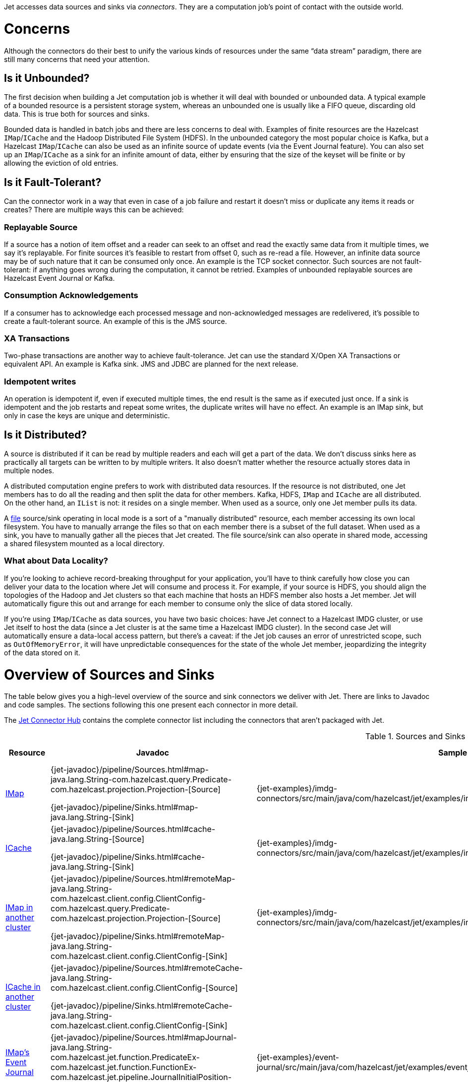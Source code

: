 Jet accesses data sources and sinks via _connectors_. They are a
computation job's point of contact with the outside world.

= Concerns

Although the connectors do their best to unify the various kinds of
resources under the same "`data stream`" paradigm, there are still many
concerns that need your attention.

== Is it Unbounded?

The first decision when building a Jet computation job is whether it
will deal with bounded or unbounded data. A typical example of a bounded
resource is a persistent storage system, whereas an unbounded one is
usually like a FIFO queue, discarding old data. This is true both for
sources and sinks.

Bounded data is handled in batch jobs and there are less concerns to
deal with. Examples of finite resources are the Hazelcast `IMap`/`ICache`
and the Hadoop Distributed File System (HDFS). In the unbounded category
the most popular choice is Kafka, but a Hazelcast `IMap`/`ICache` can
also be used as an infinite source of update events (via the Event
Journal feature). You can also set up an `IMap`/`ICache` as a sink for
an infinite amount of data, either by ensuring that the size of the
keyset will be finite or by allowing the eviction of old entries.

== Is it Fault-Tolerant?

Can the connector work in a way that even in case of a job failure and
restart it doesn't miss or duplicate any items it reads or creates? There are
multiple ways this can be achieved:

=== Replayable Source

If a source has a notion of item offset and a reader can seek to an
offset and read the exactly same data from it multiple times, we say
it's replayable. For finite sources it's feasible to restart from offset
0, such as re-read a file. However, an infinite data source may be of
such nature that it can be consumed only once. An example is the TCP
socket connector. Such sources are not fault-tolerant: if anything goes
wrong during the computation, it cannot be retried. Examples of
unbounded replayable sources are Hazelcast Event Journal or Kafka.

=== Consumption Acknowledgements

If a consumer has to acknowledge each processed message and
non-acknowledged messages are redelivered, it's possible to create a
fault-tolerant source. An example of this is the JMS source.

=== XA Transactions

Two-phase transactions are another way to achieve fault-tolerance. Jet
can use the standard X/Open XA Transactions or equivalent API. An
example is Kafka sink. JMS and JDBC are planned for the next release.

=== Idempotent writes

An operation is idempotent if, even if executed multiple times, the end
result is the same as if executed just once. If a sink is idempotent and
the job restarts and repeat some writes, the duplicate writes will have
no effect. An example is an IMap sink, but only in case the keys are
unique and deterministic.

== Is it Distributed?

A source is distributed if it can be read by multiple readers and each
will get a part of the data. We don't discuss sinks here as practically
all targets can be written to by multiple writers. It also doesn't
matter whether the resource actually stores data in multiple nodes.

A distributed computation engine prefers to work with distributed data
resources. If the resource is not distributed, one Jet members has to do
all the reading and then split the data for other members. Kafka, HDFS,
`IMap` and `ICache` are all distributed. On the other hand, an `IList`
is not: it resides on a single member. When used as a source, only one
Jet member pulls its data.

A <<file-sources, file>> source/sink operating in local mode is a sort
of a "manually distributed" resource, each member accessing its own
local filesystem. You have to manually arrange the files so that on each
member there is a subset of the full dataset. When used as a sink, you
have to manually gather all the pieces that Jet created. The file
source/sink can also operate in shared mode, accessing a shared
filesystem mounted as a local directory.

=== What about Data Locality?

If you're looking to achieve record-breaking throughput for your
application, you'll have to think carefully how close you can deliver
your data to the location where Jet will consume and process it. For
example, if your source is HDFS, you should align the topologies of the
Hadoop and Jet clusters so that each machine that hosts an HDFS member
also hosts a Jet member. Jet will automatically figure this out and
arrange for each member to consume only the slice of data stored
locally.

If you're using `IMap`/`ICache` as data sources, you have two basic
choices: have Jet connect to a Hazelcast IMDG cluster, or use Jet itself
to host the data (since a Jet cluster is at the same time a Hazelcast
IMDG cluster). In the second case Jet will automatically ensure a
data-local access pattern, but there's a caveat: if the Jet job causes
an error of unrestricted scope, such as `OutOfMemoryError`, it will have
unpredictable consequences for the state of the whole Jet member,
jeopardizing the integrity of the data stored on it.

= Overview of Sources and Sinks

The table below gives you a high-level overview of the source and
sink connectors we deliver with Jet. There are links to Javadoc and
code samples. The sections following this one present each connector
in more detail.

The https://jet.hazelcast.org/connectors/[Jet Connector Hub]
contains the complete connector list including the connectors that
aren't packaged with Jet.

.Sources and Sinks
|===
|Resource|Javadoc|Sample|Unbounded?|Guarantee|Distributed?|Data Locality

|<<connector-imdg, IMap>>
|{jet-javadoc}/pipeline/Sources.html#map-java.lang.String-com.hazelcast.query.Predicate-com.hazelcast.projection.Projection-[Source]

{jet-javadoc}/pipeline/Sinks.html#map-java.lang.String-[Sink]
|{jet-examples}/imdg-connectors/src/main/java/com/hazelcast/jet/examples/imdg/MapSourceAndSinks.java[Sample]
|image:cross-mark.png[X,16,16]
|Source: N/A

Sink: at least once
|image:check-mark.png[X,16,16]
|Src image:check-mark.png[X,16,16]

Sink image:cross-mark.png[X,16,16]

|<<connector-imdg, ICache>>
|{jet-javadoc}/pipeline/Sources.html#cache-java.lang.String-[Source]

{jet-javadoc}/pipeline/Sinks.html#cache-java.lang.String-[Sink]
|{jet-examples}/imdg-connectors/src/main/java/com/hazelcast/jet/examples/imdg/MapSourceAndSinks.java[Sample]
|image:cross-mark.png[X,16,16]
|Source: N/A

Sink: at least once
|image:check-mark.png[X,16,16]
|Src image:check-mark.png[X,16,16]

Sink image:cross-mark.png[X,16,16]

|<<connector-imdg-external, IMap in another cluster>>
|{jet-javadoc}/pipeline/Sources.html#remoteMap-java.lang.String-com.hazelcast.client.config.ClientConfig-com.hazelcast.query.Predicate-com.hazelcast.projection.Projection-[Source]

{jet-javadoc}/pipeline/Sinks.html#remoteMap-java.lang.String-com.hazelcast.client.config.ClientConfig-[Sink]
|{jet-examples}/imdg-connectors/src/main/java/com/hazelcast/jet/examples/imdg/RemoteMapSourceAndSink.java[Sample]
|image:cross-mark.png[X,16,16]
|Source: N/A

Sink: at least once
|image:check-mark.png[X,16,16]
|image:cross-mark.png[X,16,16]

|<<connector-imdg-external, ICache in another cluster>>
|{jet-javadoc}/pipeline/Sources.html#remoteCache-java.lang.String-com.hazelcast.client.config.ClientConfig-[Source]

{jet-javadoc}/pipeline/Sinks.html#remoteCache-java.lang.String-com.hazelcast.client.config.ClientConfig-[Sink]
|
|image:cross-mark.png[X,16,16]
|Source: N/A

Sink: at least once
|image:check-mark.png[X,16,16]
|image:cross-mark.png[X,16,16]

|<<connector-imdg-journal, IMap's Event Journal>>
|{jet-javadoc}/pipeline/Sources.html#mapJournal-java.lang.String-com.hazelcast.jet.function.PredicateEx-com.hazelcast.jet.function.FunctionEx-com.hazelcast.jet.pipeline.JournalInitialPosition-[Source]
|{jet-examples}/event-journal/src/main/java/com/hazelcast/jet/examples/eventjournal/MapJournalSource.java[Sample]
|image:check-mark.png[X,16,16]
|exactly once
|image:check-mark.png[X,16,16]
|image:check-mark.png[X,16,16]


|<<connector-imdg-journal, ICache's Event Journal>>
|{jet-javadoc}/pipeline/Sources.html#cacheJournal-java.lang.String-com.hazelcast.function.PredicateEx-com.hazelcast.function.FunctionEx-com.hazelcast.jet.pipeline.JournalInitialPosition-[Source]
|
|image:check-mark.png[X,16,16]
|exactly once
|image:check-mark.png[X,16,16]
|image:check-mark.png[X,16,16]

|Event Journal of IMap in another cluster
|{jet-javadoc}/pipeline/Sources.html#remoteMapJournal-java.lang.String-com.hazelcast.client.config.ClientConfig-com.hazelcast.jet.function.PredicateEx-com.hazelcast.jet.function.FunctionEx-com.hazelcast.jet.pipeline.JournalInitialPosition-[Source]
|{jet-examples}/event-journal/src/main/java/com/hazelcast/jet/examples/eventjournal/RemoteMapJournalSource.java[Sample]
|image:check-mark.png[X,16,16]
|exactly once
|image:check-mark.png[X,16,16]
|image:cross-mark.png[X,16,16]

|Event Journal of ICache in another cluster
|{jet-javadoc}/pipeline/Sources.html#remoteCacheJournal-java.lang.String-com.hazelcast.client.config.ClientConfig-com.hazelcast.function.PredicateEx-com.hazelcast.function.FunctionEx-com.hazelcast.jet.pipeline.JournalInitialPosition-[Source]
|
|image:check-mark.png[X,16,16]
|exactly once
|image:check-mark.png[X,16,16]
|image:cross-mark.png[X,16,16]

|<<imdg-list, IList>>
|{jet-javadoc}/pipeline/Sources.html#list-java.lang.String-[Source]

{jet-javadoc}/pipeline/Sinks.html#list-java.lang.String-[Sink]
|{jet-examples}/imdg-connectors/src/main/java/com/hazelcast/jet/examples/imdg/ListSourceAndSink.java[Sample]
|image:cross-mark.png[X,16,16]
|Source: N/A

Sink: at-least-once
|image:cross-mark.png[X,16,16]
|image:check-mark.png[X,16,16]

|IList in another cluster
|{jet-javadoc}/pipeline/Sources.html#remoteList-java.lang.String-com.hazelcast.client.config.ClientConfig-[Source]

{jet-javadoc}/pipeline/Sinks.html#remoteList-java.lang.String-com.hazelcast.client.config.ClientConfig-[Sink]
|{jet-examples}/imdg-connectors/src/main/java/com/hazelcast/jet/examples/imdg/RemoteListSourceAndSink.java[Sample]
|image:cross-mark.png[X,16,16]
|Source: N/A

Sink: at-least-once
|image:cross-mark.png[X,16,16]
|image:cross-mark.png[X,16,16]

|<<hadoop>>
|{jet-javadoc}/hadoop/HadoopSources.html[Source]

{jet-javadoc}/hadoop/HadoopSinks.html[Sink]
|{jet-examples}/hadoop/src/main/java/com/hazelcast/jet/examples/hadoop/HadoopWordCount.java[Sample]
|image:cross-mark.png[X,16,16]
|N/A
|image:check-mark.png[X,16,16]
|image:check-mark.png[X,16,16]

|<<kafka>>
|{jet-javadoc}/kafka/KafkaSources.html[Source]

{jet-javadoc}/kafka/KafkaSinks.html[Sink]
|{jet-examples}/kafka/src/main/java/com/hazelcast/jet/examples/kafka/KafkaSource.java[Source]
|image:check-mark.png[X,16,16]
|exactly-once
|image:check-mark.png[X,16,16]
|image:cross-mark.png[X,16,16]

|<<connector-files, Files>>
|{jet-javadoc}/pipeline/Sources.html#files-java.lang.String-[Source]

{jet-javadoc}/pipeline/Sinks.html#files-java.lang.String-[Sink]
|{jet-examples}/files/src/main/java/com/hazelcast/jet/examples/files/AccessLogAnalyzer.java[Sample]
|image:cross-mark.png[X,16,16]
|Source: N/A

Sink: exactly-once
|image:check-mark.png[X,16,16]
|Local FS image:check-mark.png[X,16,16]

 Shared FS image:cross-mark.png[X,16,16]

|<<connector-files, File Watcher>>
|{jet-javadoc}/pipeline/Sources.html#fileWatcher-java.lang.String-[Source]
|{jet-examples}/files/src/main/java/com/hazelcast/jet/examples/files/AccessLogStreamAnalyzer.java[Sample]
|image:check-mark.png[X,16,16]
|None
|image:check-mark.png[X,16,16]
|Local FS image:check-mark.png[X,16,16]

 Shared FS image:cross-mark.png[X,16,16]

|<<connector-files-avro, Avro>>
|{jet-javadoc}/avro/AvroSources.html#files-java.lang.String-java.lang.Class-[Source]

{jet-javadoc}/avro/AvroSinks.html#files-java.lang.String-com.hazelcast.jet.function.SupplierEx-[Sink]
|{jet-examples}/files/src/main/java/com/hazelcast/jet/examples/files/avro/AvroSource.java[Source Sample]

{jet-examples}/files/src/main/java/com/hazelcast/jet/examples/files/avro/AvroSink.java[Sink Sample]
|image:cross-mark.png[X,16,16]
|Source: N/A

Sink: None
|image:check-mark.png[X,16,16]
|Local FS image:check-mark.png[X,16,16]

 Shared FS image:cross-mark.png[X,16,16]

|<<connector-socket, TCP Socket>>
|{jet-javadoc}/pipeline/Sources.html#socket-java.lang.String-int-java.nio.charset.Charset-[Source]

{jet-javadoc}/pipeline/Sinks.html#socket-java.lang.String-int-com.hazelcast.jet.function.FunctionEx-java.nio.charset.Charset-[Sink]
|{jet-examples}/sockets/src/main/java/com/hazelcast/jet/examples/sockets/StreamTextSocket.java[Source Sample]

{jet-examples}/sockets/src/main/java/com/hazelcast/jet/examples/sockets/WriteTextSocket.java[Sink Sample]
|image:check-mark.png[X,16,16]
|Source: None

Sink: At least once
|image:cross-mark.png[X,16,16]
|image:cross-mark.png[X,16,16]

|<<jms>>
|{jet-javadoc}/pipeline/Sources.html#jmsQueue-com.hazelcast.function.SupplierEx-java.lang.String-[Queue Source]
{jet-javadoc}/pipeline/Sources.html#jmsTopic-com.hazelcast.function.SupplierEx-java.lang.String-[Topic Source]

{jet-javadoc}/pipeline/Sinks.html#jmsQueue-com.hazelcast.jet.function.SupplierEx-java.lang.String-[Queue Sink]
{jet-javadoc}/pipeline/Sinks.html#jmsTopic-com.hazelcast.jet.function.SupplierEx-java.lang.String-[Topic Sink]
|{jet-examples}/jms/src/main/java/com/hazelcast/jet/examples/jms/JmsQueueSample.java[Queue Sample]

{jet-examples}/jms/src/main/java/com/hazelcast/jet/examples/jms/JmsTopicSample.java[Topic Sample]
|image:check-mark.png[X,16,16]
|Source: exactly once

Sink: at least once
|Queue Source image:check-mark.png[X,16,16]

Queue Sink image:check-mark.png[X,16,16]

Topic Source image:cross-mark.png[X,16,16]

Topic Sink image:check-mark.png[X,16,16]
|image:cross-mark.png[X,16,16]

|<<jdbc>>
|{jet-javadoc}/pipeline/Sources.html#jdbc-com.hazelcast.function.SupplierEx-com.hazelcast.function.ToResultSetFunction-com.hazelcast.function.FunctionEx-[Source]

{jet-javadoc}/pipeline/Sinks.html#jdbc-java.lang.String-com.hazelcast.jet.function.SupplierEx-com.hazelcast.jet.function.BiConsumerEx-[Sink]
|{jet-examples}/jdbc/src/main/java/com/hazelcast/jet/examples/jdbc/JdbcSource.java[Source Sample]

{jet-examples}/jdbc/src/main/java/com/hazelcast/jet/examples/jdbc/JdbcSink.java[Sink Sample]
|image:cross-mark.png[X,16,16]
|Source: N/A

Sink: at least once
|image:check-mark.png[X,16,16]
|image:cross-mark.png[X,16,16]

|<<amazon-aws-s3>>
|{jet-javadoc}/s3/S3Sources.html#s3-java.util.List-java.lang.String-java.nio.charset.Charset-com.hazelcast.jet.function.SupplierEx-com.hazelcast.jet.function.BiFunctionEx-[Source]

{jet-javadoc}/s3/S3Sinks.html#s3-java.lang.String-java.lang.String-java.nio.charset.Charset-com.hazelcast.jet.function.SupplierEx-com.hazelcast.jet.function.FunctionEx-[Sink]
|{jet-examples}/files/src/main/java/com/hazelcast/jet/examples/files/s3/S3WordCount.java[Source Sample]

{jet-examples}/files/src/main/java/com/hazelcast/jet/examples/files/s3/S3WordCount.java[Sink Sample]
|image:cross-mark.png[X,16,16]
|Source: N/A

Sink: none
|image:check-mark.png[X,16,16]
|image:cross-mark.png[X,16,16]

|Application Log
|{jet-javadoc}/pipeline/Sinks.html#logger-com.hazelcast.jet.function.FunctionEx-[Sink]
|{jet-examples}/enrichment/src/main/java/com/hazelcast/jet/examples/enrichment/Enrichment.java[Sample]
|N/A
|N/A
|image:cross-mark.png[X,16,16]
|image:check-mark.png[X,16,16]

|<<return-results-to-caller, Observable>>
|{jet-javadoc}/pipeline/Sinks.html#observable-com.hazelcast.jet.Observable-[Sink]
|{jet-examples}/wordcount/src/main/java/com/hazelcast/jet/examples/wordcount/WordCount.java[Sample]
|N/A
|At least once
|image:cross-mark.png[X,16,16]
|image:cross-mark.png[X,16,16]
|===
